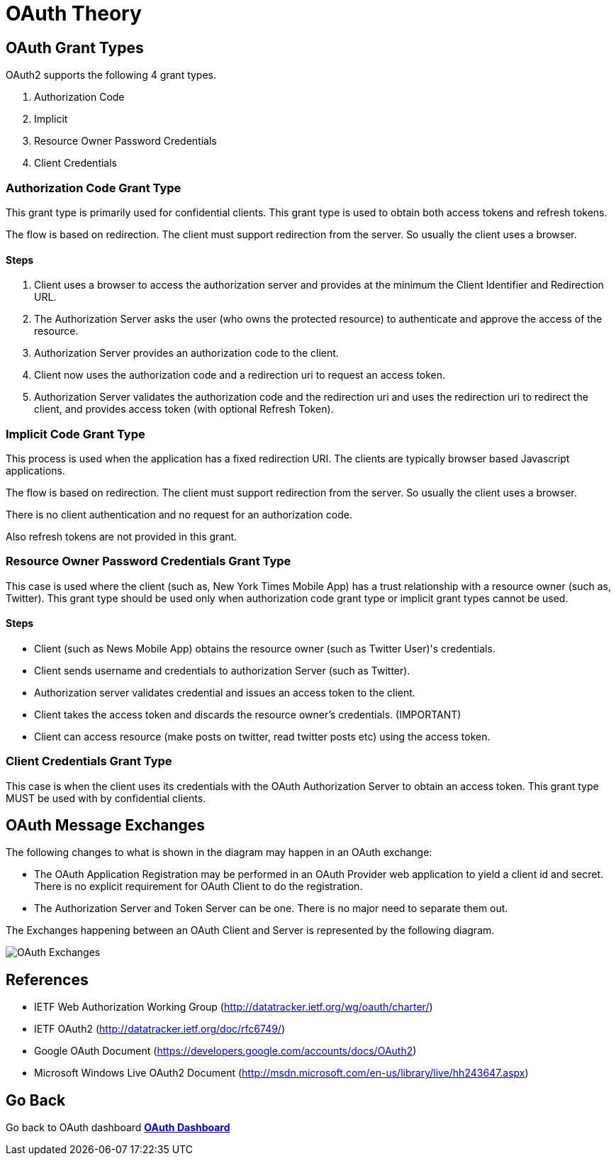 = OAuth Theory
:awestruct-layout: project
:page-interpolate: true
:showtitle:


== OAuth Grant Types

OAuth2 supports the following 4 grant types.

. Authorization Code

. Implicit

. Resource Owner Password Credentials

. Client Credentials

=== Authorization Code Grant Type

This grant type is primarily used for confidential clients. This grant type is used to obtain both access tokens and refresh tokens.

The flow is based on redirection. The client must support redirection from the server. So usually the client uses a browser.

==== Steps

. Client uses a browser to access the authorization server and provides at the minimum the Client Identifier and Redirection URL.

. The Authorization Server asks the user (who owns the protected resource) to authenticate and approve the access of the resource.

. Authorization Server provides an authorization code to the client.

. Client now uses the authorization code and a redirection uri to request an access token.

. Authorization Server validates the authorization code and the redirection uri and uses the redirection uri to redirect the client, and provides access token (with optional Refresh Token).

=== Implicit Code Grant Type

This process is used when the application has a fixed redirection URI. The clients are typically browser based Javascript applications.

The flow is based on redirection. The client must support redirection from the server. So usually the client uses a browser.

There is no client authentication and no request for an authorization code.

Also refresh tokens are not provided in this grant.

=== Resource Owner Password Credentials Grant Type

This case is used where the client (such as, New York Times Mobile App) has a trust relationship with a resource owner (such as, Twitter). This grant type should be used only when authorization code grant type or implicit grant types cannot be used.

==== Steps

* Client (such as News Mobile App) obtains the resource owner (such as Twitter User)'s credentials.
* Client sends username and credentials to authorization Server (such as Twitter).
* Authorization server validates credential and issues an access token to the client.
* Client takes the access token and discards the resource owner's credentials. (IMPORTANT)
* Client can access resource (make posts on twitter, read twitter posts etc) using the access token.

=== Client Credentials Grant Type

This case is when the client uses its credentials with the OAuth Authorization Server to obtain an access token.  This grant type MUST be used with by confidential clients.

== OAuth Message Exchanges

The following changes to what is shown in the diagram may happen in an OAuth exchange:

* The OAuth Application Registration may be performed in an OAuth Provider web application to yield a client id and secret. There is no explicit requirement for OAuth Client to do the registration.
* The Authorization Server and Token Server can be one. There is no major need to separate them out.

The Exchanges happening between an OAuth Client and Server is represented by the following diagram.

++++
<img src="https://docs.jboss.org/author/download/attachments/55478804/OAuth.png?version=1&modificationDate=1355339840000" alt="OAuth Exchanges"/>
++++

== References

* IETF Web Authorization Working Group (http://datatracker.ietf.org/wg/oauth/charter/)
* IETF OAuth2 (http://datatracker.ietf.org/doc/rfc6749/)
* Google OAuth Document (https://developers.google.com/accounts/docs/OAuth2)
* Microsoft Windows Live OAuth2 Document (http://msdn.microsoft.com/en-us/library/live/hh243647.aspx)

== Go Back
Go back to OAuth dashboard
*link:../oauth/[OAuth Dashboard]*
